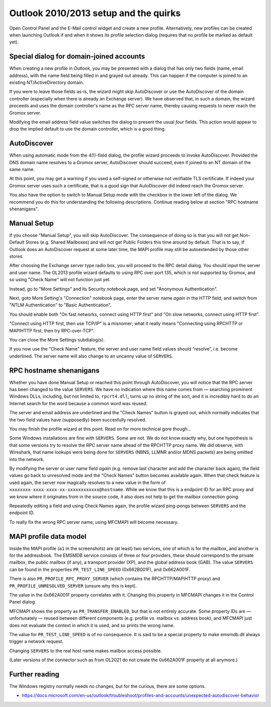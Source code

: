 
Outlook 2010/2013 setup and the quirks
======================================

Open Control Panel and the E-Mail control widget and create a new profile.
Alternatively, new profiles can be created when launching Outlook if and
when it shows its profile selection dialog (requires that no profile be marked
as default yet).

.. image:: profmgr1.png

.. image:: profmgr2.png


Special dialog for domain-joined accounts
-----------------------------------------

When creating a new profile in Outlook, you may be presented with a dialog that
has only two fields (name, email address), with the name field being filled in
and grayed out already. This can happen if the computer is joined to an
existing NT/ActiveDirectory domain.

.. image:: profwithdom.png

If you were to leave those fields as-is, the wizard might skip AutoDiscover or
use the AutoDiscover of the domain controller (especially when there is already
an Exchange server). We have observed that, in such a domain, the wizard
proceeds and uses the domain controller's name as the RPC server name, thereby
causing requests to never reach the Gromox server.

Modifying the email address field value switches the dialog to present the
usual *four* fields. This action would appear to drop the implied default to
use the domain controller, which is a good thing.


AutoDiscover
------------

.. image:: profnodom.png

When using automatic mode from the 4(!)-field dialog, the profile wizard
proceeds to invoke AutoDiscover. Provided the DNS domain name resolves to a
Gromox server, AutoDiscover should succeed, even if joined to an NT domain of
the same name.

At this point, you may get a warning if you used a self-signed or otherwise not
verifiable TLS certificate. If indeed your Gromox server uses such a
certificate, that is a good sign that AutoDiscover did indeed reach the Gromox
server.

.. image:: proftls.png

You also have the option to switch to Manual Setup mode with the checkbox in
the lower left of the dialog. We recommend you do this for understanding the
following descriptions. Continue reading below at section "RPC hostname
shenanigans".


Manual Setup
------------

If you choose "Manual Setup", you will skip AutoDiscover. The consequence of
doing so is that you will not get Non-Default Stores (e.g. Shared Mailboxes)
and will not get Public Folders this time around by default. That is to say, if
Outlook does an AutoDiscover request at some later time, the MAPI profile may
still be autoextended by those other stores.

.. image:: profmanual1.png

.. image:: profmanual2.png

After choosing the Exchange server type radio box, you will proceed to the RPC
detail dialog. You should input the server and user name. The OL2013 profile
wizard defaults to using RPC over port 135, which is not supported by Gromox,
and so using "Check Name" will not function just yet.

.. image:: profrpc.png

Instead, go to "More Settings" and its Security notebook page, and set "Anonymous
Authentication".

.. image:: profproxy1.png

Next, goto More Setting's "Connection" notebook page, enter the server name
*again* in the HTTP field, and switch from "NTLM Authentication" to "Basic
Authentication".

.. image:: profproxy2.png

.. image:: profproxy3.png

You should enable both "On fast networks, connect using HTTP first" and "On
slow networks, connect using HTTP first".

"Connect using HTTP first, then use TCP/IP" is a misnomer; what it really means
"Connecting using RPCHTTP or MAPIHTTP first, then try RPC-over-TCP".

You can close the More Settings subdialog(s).

If you now use the "Check Name" feature, the server and user name field values
should “resolve”, i.e. become underlined. The server name will also change to
an uncanny value of ``SERVERS``.


RPC hostname shenanigans
------------------------

Whether you have done Manual Setup or reached this point through AutoDiscover,
you will notice that the RPC server has been changed to the value ``SERVERS``.
We have no indication where this name comes from — searching prominent Windows
DLLs, including, but not limited to, ``rpcrt4.dll``, turns up no string of the
sort, and it is incredibly hard to do an Internet search for the word because a
common word was reused.

.. image:: profrpcbroken.png

The server and email address are underlined and the "Check Names" button is
grayed out, which normally indicates that the two field values have
(supposedly) been succesfully resolved.

You may finish the profile wizard at this point. Read on for more technical
gore though…

Some Windows installations are fine with ``SERVERS``. Some are not. We do not
know exactly why, but one hypothesis is that some versions try to resolve the
RPC server name ahead of the RPCHTTP proxy name. We *did* observe, with
Wireshark, that name lookups were being done for ``SERVERS`` (NBNS, LLMNR
and/or MDNS packets) are being emitted into the network.

By modifying the server or user name field *again* (e.g. remove last character
and add the character back again), the field values go back to unresolved mode
and the "Check Names" button becomes available again. When that check feature
is used again, the server now magically resolves to a new value in the form of
``xxxxxxxx-xxxx-xxxx-xx-xxxxxxxxxxxx@hostname``. While we know that this is a
endpoint ID for an RPC proxy and we know where it originates from in the source
code, it also does not help to get the mailbox connection going.

.. image:: profrpcat.png

Repeatedly editing a field and using Check Names again, the profile wizard
ping-pongs between ``SERVERS`` and the endpoint ID.

To really fix the wrong RPC server name, using MFCMAPI will become necessary.


MAPI profile data model
-----------------------

.. image:: profmfc1.png

.. image:: profmfc2.png

.. image:: profmfc3.png

Inside the MAPI profile (``a1`` in the screenshots) are (at least) two
services, one of which is for the mailbox, and another is for the addressbook.
The EMSMDB service consists of three or four providers, these should correspond
to the private mailbox, the public mailbox (if any), a transport provider (XP),
and the global address book (GAB). The value ``SERVERS`` can be found in the
properties ``PR_TEST_LINE_SPEED`` (0x662B001F), and 0x662A001F.

.. image:: profmfc4.png

.. image:: profmfc5.png

There is also ``PR_PROFILE_RPC_PROXY_SERVER`` (which contains the
RPCHTTP/MAPIHTTP proxy) and ``PR_PROFILE_UNRESOLVED_SERVER`` (unsure why this
is kept).

The value in the 0x662A001F property correlates with it. Changing this
property in MFCMAPI changes it in the Control Panel dialog.

MFCMAPI shows the property as ``PR_TRANSFER_ENABLED``, but that is not entirely
accurate. Some property IDs are — unfortunately — reused between different
components (e.g. profile vs. mailbox vs. address book), and MFCMAPI just does
not evaluate the context in which it is used, and so prints the wrong name.

The value for ``PR_TEST_LINE_SPEED`` is of no consequence. It is said
to be a special property to make emsmdb.dll always trigger a network request.

Changing ``SERVERS`` to the real host name makes mailbox access possible.

(Later versions of the connector such as from OL2021 do not create
the 0x662A001F property at all anymore.)


Further reading
---------------

The Windows registry normally needs no changes, but for the curious, there are
some options.

* https://docs.microsoft.com/en-us/outlook/troubleshoot/profiles-and-accounts/unexpected-autodiscover-behavior
